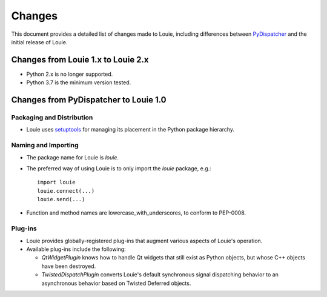=========
 Changes
=========

This document provides a detailed list of changes made to Louie,
including differences between PyDispatcher_ and the initial release of
Louie.

.. _PyDispatcher: http://cheeseshop.python.org/pypi/PyDispatcher


Changes from Louie 1.x to Louie 2.x
===================================

- Python 2.x is no longer supported.

- Python 3.7 is the minimum version tested.


Changes from PyDispatcher to Louie 1.0
======================================


Packaging and Distribution
--------------------------

- Louie uses setuptools_ for managing its placement in the Python
  package hierarchy.

.. _setuptools: http://www.python.org/pypi/setuptools


Naming and Importing
--------------------

- The package name for Louie is `louie`.

- The preferred way of using Louie is to only import the `louie`
  package, e.g.::

    import louie
    louie.connect(...)
    louie.send(...)

- Function and method names are lowercase_with_underscores, to conform
  to PEP-0008.


Plug-ins
--------

* Louie provides globally-registered plug-ins that augment various
  aspects of Louie's operation.

* Available plug-ins include the following:

  - `QtWidgetPlugin` knows how to handle Qt widgets that still exist
    as Python objects, but whose C++ objects have been destroyed.

  - `TwistedDispatchPlugin` converts Louie's default synchronous
    signal dispatching behavior to an asynchronous behavior based on
    Twisted Deferred objects.
